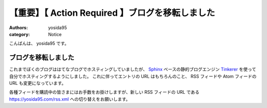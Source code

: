 【重要】【 Action Required 】ブログを移転しました
=================================================

:authors: yosida95
:category: Notice

こんばんは、 yosida95 です。

ブログを移転しました
--------------------

これまでぼくのブログははてなブログでホスティングしていましたが、 `Sphinx <http://www.sphinx-doc.org/en/stable/>`__ ベースの静的ブログエンジン `Tinkerer <http://tinkerer.me/>`__ を使って自分でホスティングするようにしました。
これに伴ってエントリの URL はもちろんのこと、 RSS フィードや Atom フィードの URL も変更になっています。

各種フィードを購読中の皆さまにはお手数をお掛けしますが、新しい RSS フィードの URL である https://yosida95.com/rss.xml への切り替えをお願いします。
